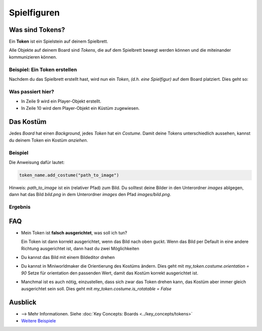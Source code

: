 Spielfiguren 
************

Was sind Tokens?
================

Ein **Token** ist ein Spielstein auf deinem Spielbrett. 

Alle Objekte auf deinem Board sind `Tokens`, die auf dem Spielbrett bewegt werden können und die miteinander kommunizieren können.

Beispiel: Ein Token erstellen
-----------------------------

Nachdem du das Spielbrett erstellt hast, wird nun ein `Token`, *(d.h. eine Spielfigur)* auf dem Board platziert. Dies geht so:

.. code-block:: python
    :lineno-start: 1
    :emphasize-lines: 8,9

    import miniworldmaker

    board = miniworldmaker.TiledBoard()
    board.columns = 20
    board.rows = 8
    board.tile_size = 42
    board.add_background("images/soccer_green.jpg")
    player = miniworldmaker.Token()
    player.add_costume("images/player.png")

    board.run()


Was passiert hier?
------------------

* In Zeile 9 wird ein Player-Objekt erstellt.
  
* In Zeile 10 wird dem Player-Objekt ein Küstüm zugewiesen. 

Das Kostüm
==========

Jedes `Board` hat einen `Background`, jedes `Token` hat ein `Costume`. Damit deine Tokens unterschiedlich aussehen, kannst du deinem Token ein Kostüm *anziehen*. 

Beispiel
--------

Die Anweisung dafür lautet:

.. code-block:: python

    token_name.add_costume("path_to_image")


Hinweis: `path_to_image` ist ein (relativer Pfad) zum Bild. 
Du solltest deine Bilder in den Unterordner `images` ablgegen, dann hat das Bild `bild.png` in dem Unterordner `images` den Pfad `images/bild.png`.

Ergebnis
--------

.. image:: /_images/token.jpg
  :width: 100%
  :alt: First Token

FAQ
===

* Mein Token ist **falsch ausgerichtet**, was soll ich tun?
   
  Ein Token ist dann korrekt ausgerichtet, wenn das Bild nach oben guckt. Wenn das Bild per Default in eine andere Richtung ausgerichtet ist, dann hast du zwei Möglichkeiten

* Du kannst das Bild mit einem Bildeditor drehen
* Du kannst in Miniworldmaker die Orientierung des Kostüms ändern. Dies geht mit `my_token.costume.orientation = 90`
  Setze für orientation den passenden Wert, damit das Kostüm korrekt ausgerichtet ist.
* Manchmal ist es auch nötig, einzustellen, dass sich zwar das Token drehen kann, das Kostüm aber immer gleich ausgerichtet sein soll. Dies geht mit `my_token.costume.is_rotatable = False`

Ausblick
========

* --> Mehr Informationen. Siehe :doc:`Key Concepts: Boards <../key_concepts/tokens>` 
* `Weitere Beispiele <https://codeberg.org/a_siebel/miniworldmaker/src/branch/main/examples/tests/1%20Costumes%20and%20Backgrounds>`_